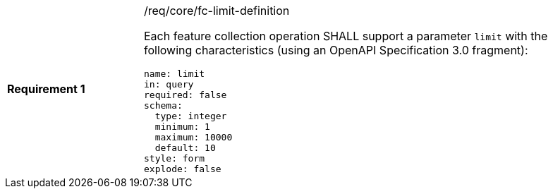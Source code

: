 [width="90%",cols="2,6a"]
|===
|*Requirement {counter:req-id}* |/req/core/fc-limit-definition +

Each feature collection operation SHALL support a parameter `limit`
with the following characteristics (using an OpenAPI Specification 3.0 fragment):

[source,YAML]
----
name: limit
in: query
required: false
schema:
  type: integer
  minimum: 1
  maximum: 10000
  default: 10
style: form
explode: false
----
|===
